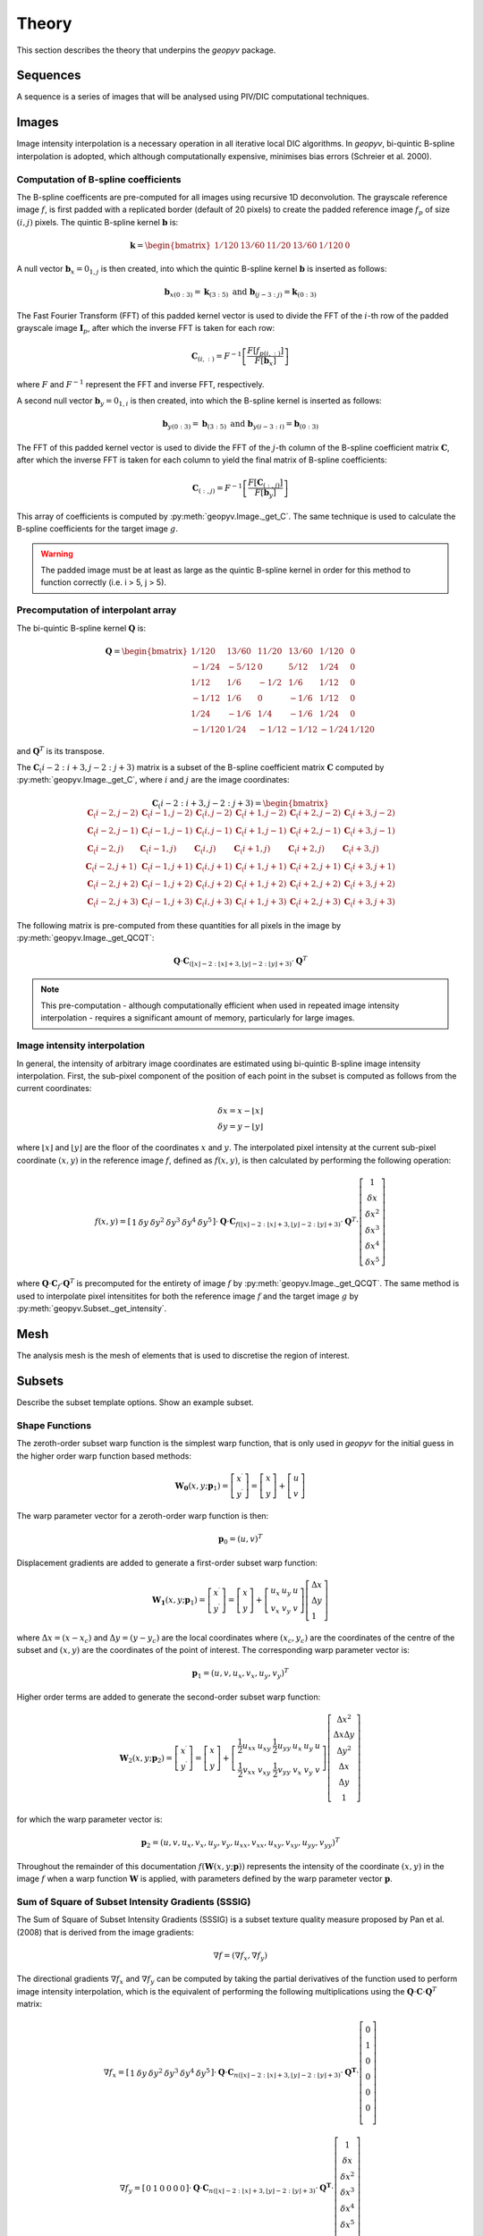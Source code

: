 Theory
======

This section describes the theory that underpins the `geopyv` package.

Sequences
---------

A sequence is a series of images that will be analysed using PIV/DIC computational techniques. 


Images
------

Image intensity interpolation is a necessary operation in all iterative local DIC algorithms. In `geopyv`, bi-quintic B-spline interpolation is adopted, which although computationally expensive, minimises bias errors (Schreier et al. 2000).

Computation of B-spline coefficients
~~~~~~~~~~~~~~~~~~~~~~~~~~~~~~~~~~~~

The B-spline coefficents are pre-computed for all images using recursive 1D deconvolution. The grayscale reference image :math:`f`, is first padded with a replicated border (default of 20 pixels) to create the padded reference image :math:`f_{p}` of size :math:`(i,j)` pixels. The quintic B-spline kernel :math:`\mathbf{b}` is:
    
.. math::
    
    \mathbf{k} = \begin{bmatrix} 1/120 &  13/60 & 11/20 & 13/60 & 1/120 & 0 \end{bmatrix}

A null vector :math:`\mathbf{b}_{x} = 0_{1,j}` is then created, into which the quintic B-spline kernel :math:`\mathbf{b}` is inserted as follows:
    
.. math::
    
    \mathbf{b}_{x\left( 0:3 \right)} = \mathbf{k}_{\left( 3:5 \right)} \text{ and } \mathbf{b}_{\left(j-3:j \right)} = \mathbf{k}_{\left( 0:3 \right)}
    
The Fast Fourier Transform (FFT) of this padded kernel vector is used to divide the FFT of the :math:`i`-th row of the padded grayscale image :math:`\mathbf{I}_{p}`, after which the inverse FFT is taken for each row:
    
.. math::
    
    \mathbf{C}_{\left( i, : \right)} = F^{-1}\left[ \frac{ F\left[ f_{p\left( i, : \right)} \right] }{ F\left[ \mathbf{b}_{x} \right] } \right]
    
where :math:`F` and :math:`F^{-1}` represent the FFT and inverse FFT, respectively. \
    
A second null vector :math:`\mathbf{b}_{y} = 0_{1,i}` is then created, into which the B-spline kernel is inserted as follows:

.. math::
    
    \mathbf{b}_{y \left( 0:3 \right)} = \mathbf{b}_{\left( 3:5 \right)} \text{ and } \mathbf{b}_{y \left( i-3:i \right)} = \mathbf{b}_{\left( 0:3 \right)}
    
The FFT of this padded kernel vector is used to divide the FFT of the :math:`j`-th column of the B-spline coefficient matrix :math:`\mathbf{C}`,
after which the inverse FFT is taken for each column to yield the final matrix of B-spline coefficients:

.. math::
    
    \mathbf{C}_{\left( :, j \right)} = F^{-1}\left[ \frac{ F\left[ \mathbf{C}_{\left( :, j \right)} \right] }{ F\left[ \mathbf{b}_{y} \right] } \right]

This array of coefficients is computed by :py:meth:`geopyv.Image._get_C`. The same technique is used to calculate the B-spline coefficients for the target image :math:`g`. 

.. warning::
    
    The padded image must be at least as large as the quintic B-spline kernel in order for this method to function correctly (i.e. i > 5, j > 5). 

Precomputation of interpolant array
~~~~~~~~~~~~~~~~~~~~~~~~~~~~~~~~~~~

The bi-quintic B-spline kernel :math:`\mathbf{Q}` is:
        
.. math::
    
    \mathbf{Q} = \begin{bmatrix}
                    1/120 &  13/60 & 11/20 & 13/60 & 1/120 &     0 \\
                    -1/24 &  -5/12 &      0 &  5/12 &  1/24 &     0 \\
                    1/12 &    1/6 &   -1/2 &   1/6 &  1/12 &     0 \\
                    -1/12 &    1/6 &      0 &  -1/6 &  1/12 &     0 \\
                    1/24 &   -1/6 &    1/4 &  -1/6 &  1/24 &     0 \\
                    -1/120 &   1/24 &  -1/12 & -1/12 & -1/24 & 1/120 
                    \end{bmatrix} 
                    
and :math:`\mathbf{Q}^T` is its transpose. 

The :math:`\mathbf{C}_\left(i-2:i+3, j-2:j+3\right)` matrix is a subset of the B-spline coefficient matrix :math:`\mathbf{C}` computed by :py:meth:`geopyv.Image._get_C`, where :math:`i` and :math:`j` are the image coordinates:
    
.. math::
    
    \mathbf{C}_\left(i-2:i+3, j-2:j+3\right) = \begin{bmatrix}
                    \mathbf{C}_\left(i-2,j-2 \right) &  \mathbf{C}_\left(i-1,j-2 \right) & \mathbf{C}_\left(i,j-2 \right) & \mathbf{C}_\left(i+1,j-2 \right) & \mathbf{C}_\left(i+2,j-2 \right) & \mathbf{C}_\left(i+3,j-2 \right) \\
                    \mathbf{C}_\left(i-2,j-1 \right) &  \mathbf{C}_\left(i-1,j-1 \right) & \mathbf{C}_\left(i,j-1 \right) & \mathbf{C}_\left(i+1,j-1 \right) & \mathbf{C}_\left(i+2,j-1 \right) & \mathbf{C}_\left(i+3,j-1 \right) \\
                    \mathbf{C}_\left(i-2,j \right)   &  \mathbf{C}_\left(i-1,j \right)   & \mathbf{C}_\left(i,j \right)   & \mathbf{C}_\left(i+1,j \right)   & \mathbf{C}_\left(i+2,j \right)   & \mathbf{C}_\left(i+3,j \right)   \\
                    \mathbf{C}_\left(i-2,j+1 \right) &  \mathbf{C}_\left(i-1,j+1 \right) & \mathbf{C}_\left(i,j+1 \right) & \mathbf{C}_\left(i+1,j+1 \right) & \mathbf{C}_\left(i+2,j+1 \right) & \mathbf{C}_\left(i+3,j+1 \right) \\
                    \mathbf{C}_\left(i-2,j+2 \right) &  \mathbf{C}_\left(i-1,j+2 \right) & \mathbf{C}_\left(i,j+2 \right) & \mathbf{C}_\left(i+1,j+2 \right) & \mathbf{C}_\left(i+2,j+2 \right) & \mathbf{C}_\left(i+3,j+2 \right) \\
                    \mathbf{C}_\left(i-2,j+3 \right) &  \mathbf{C}_\left(i-1,j+3 \right) & \mathbf{C}_\left(i,j+3 \right) & \mathbf{C}_\left(i+1,j+3 \right) & \mathbf{C}_\left(i+2,j+3 \right) & \mathbf{C}_\left(i+3,j+3 \right) 
                \end{bmatrix} 

The following matrix is pre-computed from these quantities for all pixels in the image by :py:meth:`geopyv.Image._get_QCQT`:

.. math::

    \mathbf{Q} \cdot \mathbf{C}_{\left(\left\lfloor x \right\rfloor-2:\left\lfloor x \right\rfloor+3, \left\lfloor y \right\rfloor-2:\left\lfloor y \right\rfloor+3\right)} \cdot \mathbf{Q}^T

.. note::
    
    This pre-computation - although computationally efficient when used in repeated image intensity interpolation - requires a significant amount of memory, particularly for large images.

Image intensity interpolation
~~~~~~~~~~~~~~~~~~~~~~~~~~~~~

In general, the intensity of arbitrary image coordinates are estimated using bi-quintic B-spline image intensity interpolation. First, the sub-pixel component of the position of each point in the subset is computed as follows from the current coordinates:

.. math::

    \begin{array}{c}
    \delta x=x-\lfloor x\rfloor \\
    \delta y=y-\lfloor y\rfloor
    \end{array}

where :math:`\lfloor x\rfloor` and :math:`\lfloor y\rfloor` are the floor of the coordinates :math:`x` and :math:`y`. The interpolated pixel intensity at the current sub-pixel coordinate :math:`(x, y)` in the reference image :math:`f`, defined as :math:`f(x, y)`, is then calculated by performing the following operation:

.. math::

    f(x, y)=\left[\begin{array}{llllll}
    1 & \delta y & \delta y^{2} & \delta y^{3} & \delta y^{4} & \delta y^{5}
    \end{array}\right] \cdot \mathbf{Q} \cdot \mathbf{C}_{f(\lfloor x\rfloor-2:\lfloor x\rfloor+3,\lfloor y\rfloor-2:\lfloor y\rfloor+3)} \cdot \mathbf{Q}^T \cdot\left[\begin{array}{c}
    1 \\
    \delta x \\
    \delta x^{2} \\
    \delta x^{3} \\
    \delta x^{4} \\
    \delta x^{5}
    \end{array}\right]

where :math:`\mathbf{Q} \cdot \mathbf{C}_{f} \cdot \mathbf{Q}^T` is precomputed for the entirety of image :math:`f` by :py:meth:`geopyv.Image._get_QCQT`. The same method is used to interpolate pixel intensitites for both the reference image :math:`f` and the target image :math:`g` by :py:meth:`geopyv.Subset._get_intensity`.

Mesh
----

The analysis mesh is the mesh of elements that is used to discretise the region of interest.


Subsets
-------

Describe the subset template options. Show an example subset.

Shape Functions
~~~~~~~~~~~~~~~

The zeroth-order subset warp function is the simplest warp function, that is only used in `geopyv` for the initial guess in the higher order warp function based methods:

.. math::

    \mathbf{W}_{\mathbf{0}}\left(x, y ; \mathbf{p}_{1}\right) = \left[\begin{array}{l}
    x^{\prime} \\
    y^{\prime}
    \end{array}\right] = \left[\begin{array}{ccc}
    x \\
    y
    \end{array}\right] + \left[\begin{array}{l}
    u \\
    v
    \end{array}\right]

The warp parameter vector for a zeroth-order warp function is then:

.. math::

    \mathbf{p}_{0}=\left(u, v\right)^{T}

Displacement gradients are added to generate a first-order subset warp function:

.. math::

    \mathbf{W}_{\mathbf{1}}\left(x, y ; \mathbf{p}_{1}\right) = \left[\begin{array}{l}
    x^{\prime} \\
    y^{\prime}
    \end{array}\right] = \left[\begin{array}{l}
    x \\
    y
    \end{array}\right] + \left[\begin{array}{ccc}
    u_{x} & u_{y} & u \\
    v_{x} & v_{y} & v
    \end{array}\right]\left[\begin{array}{l}
    \Delta x \\
    \Delta y \\
    1
    \end{array}\right]

where :math:`\Delta x = (x - x_{c})` and :math:`\Delta  y = (y - y_{c})` are the local coordinates where :math:`(x_{c}, y_{c})` are the coordinates of the centre of the subset and :math:`(x, y)` are the coordinates of the point of interest. The corresponding warp parameter vector is:

.. math::

    \mathbf{p}_{1}=\left(u, v, u_{x}, v_{x}, u_{y}, v_{y}\right)^{T}

Higher order terms are added to generate the second-order subset warp function:

.. math::

    \mathbf{W}_{2}\left(x, y ; \mathbf{p}_{2}\right) = \left[\begin{array}{l}
    x^{\prime} \\
    y^{\prime}
    \end{array}\right] = \left[\begin{array}{l}
    x \\
    y
    \end{array}\right] + \left[\begin{array}{cccccc}
    \frac{1}{2} u_{x x} & u_{x y} & \frac{1}{2} u_{y y} & u_{x} & u_{y} & u \\
    \frac{1}{2} v_{x x} & v_{x y} & \frac{1}{2} v_{y y} & v_{x} & v_{y} & v
    \end{array}\right]\left[\begin{array}{c}
    \Delta x^{2} \\
    \Delta x \Delta y \\
    \Delta y^{2} \\
    \Delta x \\
    \Delta y \\
    1
    \end{array}\right]

for which the warp parameter vector is:

.. math::

    \mathbf{p}_{2}=\left(u, v, u_{x}, v_{x}, u_{y}, v_{y}, u_{x x}, v_{x x}, u_{x y}, v_{x y}, u_{y y}, v_{y y}\right)^{T}

Throughout the remainder of this documentation :math:`f(\mathbf{W}{(x, y; \mathbf{p})})` represents the intensity of the coordinate :math:`(x, y)` in the image :math:`f` when a warp function :math:`\mathbf{W}` is applied, with parameters defined by the warp parameter vector :math:`\mathbf{p}`.

Sum of Square of Subset Intensity Gradients (SSSIG)
~~~~~~~~~~~~~~~~~~~~~~~~~~~~~~~~~~~~~~~~~~~~~~~~~~~

The Sum of Square of Subset Intensity Gradients (SSSIG) is a subset texture quality measure proposed by Pan et al. (2008) that is derived from the image gradients:

.. math::

    \nabla f = \left( \nabla f_{x}, \nabla f_{y} \right)

The directional gradients :math:`\nabla f_{x}` and :math:`\nabla f_{y}` can be computed by taking the partial derivatives of the function used to perform image intensity interpolation, which is the equivalent of performing the following multiplications using the :math:`\mathbf{Q} \cdot \mathbf{C} \cdot \mathbf{Q}^T` matrix:

.. math::

    \nabla f_{x} = \left[\begin{array}{llllll}
    1 & \delta y & \delta y^2 & \delta y^3 & \delta y^4 & \delta y^5
    \end{array}\right] \cdot \mathbf{Q} \cdot \mathbf{C}_{n(\lfloor x\rfloor-2:\lfloor x\rfloor+3,\lfloor y\rfloor-2:\lfloor y\rfloor+3)} \cdot \mathbf{Q}^{\mathbf{T}} \cdot\left[\begin{array}{c}
    0 \\
    1 \\
    0 \\
    0 \\
    0 \\
    0 \\
    \end{array}\right]

.. math::

    \nabla f_{y} = \left[\begin{array}{llllll}
    0 & 1 & 0 & 0 & 0 & 0
    \end{array}\right] \cdot \mathbf{Q} \cdot \mathbf{C}_{n(\lfloor x\rfloor-2:\lfloor x\rfloor+3,\lfloor y\rfloor-2:\lfloor y\rfloor+3)} \cdot \mathbf{Q}^{\mathbf{T}} \cdot\left[\begin{array}{c}
    1 \\
    \delta x \\
    \delta x^2 \\
    \delta x^3 \\
    \delta x^4 \\
    \delta x^5 \\
    \end{array}\right]

In this implementation an estimate of :math:`SSSIG` is computed by averaging the horizontal and vertical image intensity gradients:
    
.. math::
    
    SSSIG \approx \sum_{(x, y) \in n} \frac{1}{2}\left[\left(\nabla f_{x}\right)^{2}+\left(\nabla f_{y}\right)^{2}\right]

where :math:`n` is the set of coordinates that comprise the subset.

.. note::
            
    Values of :math:`SSSIG > 1 \cdot 10^5` are indicative of sufficient subset size and contrast according to Stanier et al. (2016).

Standard deviation of subset pixel intensities
~~~~~~~~~~~~~~~~~~~~~~~~~~~~~~~~~~~~~~~~~~~~~~

The standard deviation of the subset pixel intensities, :math:`\sigma_{s}`, after Stanier and White (2013), is calculated as follows:
            
.. math::
    
    \sigma_{s} = \sqrt{\sum_{(x, y) \in n} \frac{\left(f(\mathbf{W}(x, y; \mathbf{0}))-\bar{f}\right)^{2}}{|n|}}

where :math:`f{(\mathbf{W}(x, y; \mathbf{0}))}` is the intensity of the coordinate :math:`(x, y)` after application of a null warp function for each of the set of :math:`n` coordinates that comprise the subset, and :math:`\bar{f}` is the mean subset pixel intensity:

.. math::
    
    \bar{f} = \sum_{(x, y) \in n} \frac{f(\mathbf{W}(x, y; \mathbf{0}))}{|n|}\\

.. note::
    
    Values of :math:`\sigma_{s} > 15` are indicative of optimal seeding according to Stanier et al. (2016).

Correlation coefficient
-----------------------
The Normalised Cross-Correlation (NCC) criteria :math:`C_{NCC}` is defined as:
           
.. math::
    
    C_{NCC} = \frac{\sum_{(x, y) \in n} \left( f{(\mathbf{W}(x, y; \mathbf{0}))} \cdot g{(\mathbf{W}(x, y; \mathbf{p}))} \right)}{\sqrt{\sum_{(x, y) \in n} f{(\mathbf{W}(x, y; \mathbf{0}))}^{2} \cdot \sum_{(x, y) \in n} g{(\mathbf{W}(x, y; \mathbf{p}))}^{2}}}

where :math:`f_{(x, y; \mathbf{0})}` and :math:`g_{(x, y; \mathbf{p})}` are the image intensity at the coordinate :math:`(x,y)` for the reference subset and the target subset after application of a warp function :math:`\mathbf{W}` with deformation parameters as defined by the vector :math:`\mathbf{p}`. Values of :math:`C_{NCC}` fall in the range of 0 (no correlation) to 1 (perfect correlation).

The Normalised Cross-Correlation coefficient :math:`C_{NCC}` is computationally expensive to determine and sensitive to mean changes in image brightness. The zero-normalised sum of squared differences :math:`C_{ZNSSD}` is more robust to mean changes in image brightness and is considerably cheaper to compute. It is defined as follows:
            
.. math::

    C_{ZNSSD} = \sum_{(x, y) \in n} \left[ \frac{f{(\mathbf{W}(x, y; \mathbf{0}))}-\bar{f}}{\Delta f} - \frac{g{(\mathbf{W}(x, y; \mathbf{p}))}-\bar{g}}{\Delta g} \right]^2

where :math:`f{(\mathbf{W}(x, y; \mathbf{0}))}` and :math:`g{(\mathbf{W}(x, y; \mathbf{p}))}` are the image intensity in the reference image :math:`f` and the target image :math:`g`, for a coordinate :math:`(x, y)` in the set of :math:`n` coordinates that comprise the subset, when the warp function :math:`\mathbf{W}` is applied with deformation parameters as defined by the vector :math:`\mathbf{p}`. The quantities :math:`\bar{f}` and :math:`\bar{g}`, are the mean subset pixel intensities:
            
.. math::

    \bar{f} = \sum_{(x, y) \in n} \frac{f{(\mathbf{W}(x, y; \mathbf{0}))}}{|n|}\\
    \bar{g} = \sum_{(x^{\prime}, y^{\prime}) \in n} \frac{g{(\mathbf{W}(x, y; \mathbf{p}))}}{|n|}

The quantities :math:`\Delta f` and :math:`\Delta g` are calculated as follows:
            
.. math:: 
    
    \Delta f = \sqrt{ \sum_{(x, y) \in n} \left( f{(\mathbf{W}(x, y; \mathbf{0}))} - \bar{f} \right)^2}\\
    \Delta g = \sqrt{ \sum_{(x, y) \in n} \left( g{(\mathbf{W}(x, y; \mathbf{p}))} - \bar{g} \right)^2}

Values for the zero-normalised sum of squared differences :math:`C_{ZNSSD}` fall in the range of 2 (no correlation) to 0 (perfect correlation). The zero-normalised cross-correlation coefficient :math:`C_{ZNCC}` can be determined from the zero-normalised sum of squared differences :math:`C_{ZNSSD}` as follows:

.. math::
    
    C_{ZNCC} = 1 - \left( \frac{C_{ZNSSD}}{2} \right)

as proven analytically by Pan et al. (2010). The values of the zero-normalised cross-correlation coefficient :math:`C_{ZNCC}` fall in the range of 0 (no correlation) to 1 (perfect correlation).

Initial guess
-------------
      
The initial guess subset size is a square of side length :math:`s` such that:
    
.. math::
    
    s = \sqrt{n}
    
where :math:`n` is the set of pixels that comprise the subset template. The position of the subset in the target image is computed to the nearest ineteger pixel using the Normalised Cross-Correlation (NCC) criteria, :math:`C_{NCC}`. The initial guess method is a zero'th order technique (i.e. rigid body translation), therefore the difference between the reference subset coordinates :math:`(x, y)` and the target subset coordinates :math:`(x^{\prime}, y^{\prime})` that produces the maximum value of :math:`C_{NCC}` denotes the initial guess of the warp function parameters :math:`u` and :math:`v`.

Iterative Solution Methods
--------------------------

Inverse Compositional Gauss-Newton (ICGN) Method
~~~~~~~~~~~~~~~~~~~~~~~~~~~~~~~~~~~~~~~~~~~~~~~~

The Inverse Compositional Gauss-Newton method is the default approach used in `geopyv`, primarily because the majority of computational operations are performed on the reference subset, remain constant through the iterative solution process, and so can be precomputed. The incremental warp :math:`\Delta \mathbf{p}` is applied to the reference subset, hence the Zero Normalised Sum of Square Differences (ZNSSD) correlation coefficient can be defined as:

.. math::

    C_{ZNSSD}(\Delta \mathbf{p}) = \sum_{(x, y) \in n} \left[ \frac{f{(\mathbf{W}(x, y; \Delta \mathbf{p}))}-\bar{f}}{\Delta f} - \frac{g{(\mathbf{W}(x, y; \mathbf{p}))}-\bar{g}}{\Delta g} \right]^2

A first-order Taylor series expansion yields:

.. math::
    
    C_{ZNSSD}(\Delta \mathbf{p}) = \sum_{(x, y) \in n} \left[\frac{f(\mathbf{W}(x, y ; 0))+\nabla f(\frac{\partial \mathbf{W}}{\partial \mathbf{p}}) \Delta \mathbf{p}-\bar{f}}{\Delta f}-\frac{g(\mathbf{W}(x, y ; \mathbf{p}))-\bar{g}}{\Delta g}\right]^{2}
    
where :math:`\nabla f` is the intensity gradient in the :math:`x` and :math:`y` directions:

.. math::

    \nabla f = \left( \nabla f_{x}, \nabla f_{y} \right)

where :math:`\nabla f_{x}` and :math:`\nabla f_{y}` are approximated using bi-quintic B-spline image intensity interpolation as outlined previously, :math:`\frac{\partial \mathbf{W}}{\partial \mathbf{p}}` is the Jacobian of the warp function, and :math:`\Delta f` and :math:`\Delta g` are also as previously defined. The products of the image gradients and the Jacobian matrix are often referred to as the `steepest descent images`. For a first order subset:

.. math::

    \frac{\partial \mathbf{W}_{1}}{\partial \mathbf{p}_{1}}=\left[\begin{array}{llllll}
    1 & 0 & \Delta x & 0 & \Delta x & 0 \\
    0 & 1 & 0 & \Delta y & 0 & \Delta y
    \end{array}\right]

For a second order subset:

.. math::

    \frac{\partial \mathbf{W}_{2}}{\partial \mathbf{p}_{2}}=\left[\begin{array}{cccccccccccc}
    1 & 0 & \Delta x & 0 & \Delta x & 0 & \frac{1}{2} \Delta x^{2} & 0 & \Delta x \Delta y & 0 & \frac{1}{2} \Delta y^{2} & 0 \\
    0 & 1 & 0 & \Delta y & 0 & \Delta y & 0 & \frac{1}{2} \Delta x^{2} & 0 & \Delta x \Delta y & 0 & \frac{1}{2} \Delta y^{2} 
    \end{array}\right]

The magnitude of :math:`\Delta \mathbf{p}` can then be solved via the least squares method:

.. math::

    \Delta \mathbf{p}=-\mathbf{H}^{-1} \sum_{(x, y) \in n} \left\{\left[\nabla f\left(\frac{\partial \mathbf{W}}{\partial \mathbf{p}}\right)\right]^{T}\left[f(\mathbf{W}(x, y ; 0))-\bar{f} - \frac{\Delta f}{\Delta g} (g(\mathbf{W}(x, y ; \mathbf{p}))-\bar{g})\right]\right\}

where :math:`\mathbf{H}` is (the Gauss-Newton approximation to) the Hessian matrix:

.. math::

    \mathbf{H} = \sum_{(x, y) \in n}  \left\{\left[\nabla f\left(\frac{\partial \mathbf{W}}{\partial \mathbf{p}}\right)\right]^{T}\left[\nabla f\left(\frac{\partial \mathbf{W}}{\partial \mathbf{p}}\right)\right]\right\}

In the ICGN method, the Hessian matrix :math:`\mathbf{H}` is constant because the intensity gradient :math:`\nabla f` and Jacobian of the warp function :math:`\frac{\partial \mathbf{W}}{\partial \mathbf{p}}` are independent of the target subset. The updated warp function is then computed as follows:

.. math::

    \mathbf{W}(x, y ; \mathbf{p}) \leftarrow \mathbf{W}(x, y ; \mathbf{p}) \circ \mathbf{W}^{-1}(x, y ; \Delta \mathbf{p})

Since the warp function :math:`\mathbf{W}` must be inverted in order to solve :math:`\Delta \mathbf{p}`, the warp functions must be converted to a homogenous form. The expanded first-order homogenous form is trivial:

.. math::

    \mathbf{W}_{\mathbf{1}}\left(x, y ; \mathbf{p}_{1}\right)=\left[\begin{array}{ccc}
    1+u_{x} & u_{y} & u \\
    v_{x} & 1+v_{y} & v \\
    0 & 0 & 1
    \end{array}\right]

The expanded second-order homogenous form requires additional terms, which were derived by Gao et al. (2015):

.. math::

    \mathbf{W}_{\mathbf{2}}\left(x, y ; \mathbf{p}_{2}\right)=\left[\begin{array}{cccccc}
    1+S_{1} & S_{2} & S_{3} & S_{4} & S_{5} & S_{6} \\
    S_{7} & 1+S_{8} & S_{9} & S_{10} & S_{11} & S_{12} \\
    S_{13} & S_{14} & 1+S_{15} & S_{16} & S_{17} & S_{18} \\
    \frac{1}{2} u_{x x} & u_{x y} & \frac{1}{2} u_{y y} & 1+u_{x} & u_{y} & u \\
    \frac{1}{2} v_{x x} & v_{x y} & \frac{1}{2} v_{y y} & v_{x} & 1+v_{y} & v \\
    0 & 0 & 0 & 0 & 0 & 1
    \end{array}\right]

where:

.. math:: 

    \begin{array}{ll}
    S_{1}=2 u_{x}+u_{x}^{2}+u u_{x x} & S_{2}=2 u u_{x y}+2\left(1+u_{x}\right) u_{y} \\
    S_{3}=u_{y}^{2}+u u_{y y} & S_{4}=2 u\left(1+u_{x}\right) \\
    S_{5}=2 u u_{y} & S_{6}=u^{2} \\
    S_{7}=\frac{1}{2}\left[v u_{x x}+2\left(1+u_{x}\right) v_{x}+u v_{x x}\right] & S_{8}=u_{y} v_{x}+u_{x} v_{y}+v u_{x y}+u v_{x y}+v_{y}+u_{x} \\
    S_{9}=\frac{1}{2}\left[v u_{y y}+2 u_{y}\left(1+v_{y}\right)+u v_{y y}\right] & S_{10}=v+v u_{x}+u v_{x} \\
    S_{11}=u+v u_{y}+u v_{y} & S_{12}=u v \\
    S_{13}=v_{x}^{2}+v v_{x x} & S_{14}=2 v v_{x y}+2 v_{x}\left(1+v_{y}\right) \\
    S_{15}=2 v_{y}+v_{y}^{2}+v v_{y y} & S_{16}=2 v v_{x} \\
    S_{17}=2 v\left(1+v_{y}\right) & S_{18}=v^{2}
    \end{array}

Forward Additive Gauss-Newton (FAGN) Method
~~~~~~~~~~~~~~~~~~~~~~~~~~~~~~~~~~~~~~~~~~~

The Forward Additive Gauss-Newton method is an alternative approach used in `geopyv`. It is a classical approach in DIC, but is not the default here primarily because the majority of computational operations are performed on the target subset, such that they require recallculation for every iteration. This is computationally far more expensive than the ICGN approach, but in all other ways the approaches are effectively equivalent. The incremental warp :math:`\Delta \mathbf{p}` is applied to the target subset, hence the Zero Normalised Sum of Square Differences (ZNSSD) correlation coefficient can be defined as:

.. math::

    C_{ZNSSD}(\Delta \mathbf{p}) = \sum_{(x, y) \in n} \left[ \frac{f{(\mathbf{W}(x, y; \mathbf{0}))}-\bar{f}}{\Delta f} - \frac{g{(\mathbf{W}(x, y; \mathbf{p} + \Delta \mathbf{p}))}-\bar{g}}{\Delta g} \right]^2

A first-order Taylor series expansion yields:

.. math::
    
    C_{ZNSSD}(\Delta \mathbf{p}) = \sum_{(x, y) \in n} \left[\frac{f(\mathbf{W}(x, y ; \mathbf{0}))-\bar{f}}{\Delta f} - \frac{g(\mathbf{W}(x, y ; \mathbf{p}))+\nabla g\left(\frac{\partial \mathbf{W}}{\partial \mathbf{p}}\right) \Delta \mathbf{p}-\bar{g}}{\Delta g}\right]^{2}
    
where :math:`\nabla g` is the intensity gradient in the :math:`x` and :math:`y` directions:

.. math::

    \nabla g = \left( \nabla g_{x}, \nabla g_{y} \right)

where :math:`\nabla g_{x}` and :math:`\nabla g_{y}` are approximated using bi-quintic B-spline image intensity interpolation as outlined previously, :math:`\frac{\partial \mathbf{W}}{\partial \mathbf{p}}` is the Jacobian of the warp function, and :math:`\Delta f` and :math:`\Delta g` are also as previously defined. The products of the image gradients and the Jacobian matrix are often referred to as the `steepest descent images`. For a first order subset:

.. math::

    \frac{\partial \mathbf{W}_{1}}{\partial \mathbf{p}_{1}}=\left[\begin{array}{llllll}
    1 & 0 & \Delta x & 0 & \Delta x & 0 \\
    0 & 1 & 0 & \Delta y & 0 & \Delta y
    \end{array}\right]

For a second order subset:

.. math::

    \frac{\partial \mathbf{W}_{2}}{\partial \mathbf{p}_{2}}=\left[\begin{array}{cccccccccccc}
    1 & 0 & \Delta x & 0 & \Delta x & 0 & \frac{1}{2} \Delta x^{2} & 0 & \Delta x \Delta y & 0 & \frac{1}{2} \Delta y^{2} & 0 \\
    0 & 1 & 0 & \Delta y & 0 & \Delta y & 0 & \frac{1}{2} \Delta x^{2} & 0 & \Delta x \Delta y & 0 & \frac{1}{2} \Delta y^{2} 
    \end{array}\right]

The magnitude of :math:`\Delta \mathbf{p}` can then be solved via the least squares method:

.. math::

    \Delta \mathbf{p}=-\mathbf{H}^{-1} \sum_{(x, y) \in n} \left\{\left[\nabla g\left(\frac{\partial \mathbf{W}}{\partial \mathbf{p}}\right)\right]^{T}\left[ (f(\mathbf{W}(x, y ; 0))-\bar{f}) \frac{\Delta g}{\Delta f} - g(\mathbf{W}(x, y ; \mathbf{p}))-\bar{g}\right]\right\}

where :math:`\mathbf{H}` is (the Gauss-Newton approximation to) the Hessian matrix:

.. math::

    \mathbf{H} = \sum_{(x, y) \in n}  \left\{\left[\nabla g\left(\frac{\partial \mathbf{W}}{\partial \mathbf{p}}\right)\right]^{T}\left[\nabla g\left(\frac{\partial \mathbf{W}}{\partial \mathbf{p}}\right)\right]\right\}

Finally, the warp parameter vector is updated as follows:

.. math::

    \mathbf{p} \leftarrow \mathbf{p} + \Delta \mathbf{p}

Weighted Forward Additive Gauss-Newton (WFAGN) Method
~~~~~~~~~~~~~~~~~~~~~~~~~~~~~~~~~~~~~~~~~~~~~~~~~~~~~

The Weighted Forward Additive Gauss-Newton approach uses a Gaussian window function in order to adaptively vary the effective subset size across an analysis domain. This allow larger subsets to be used without risk of under-matching (where the warp function is a lower order than the deformation). The penalty is that this method is much more computationally intensive because the tricks employed in the ICGN method cannot be used. This is because the Jacobian and Hessian are both a function of a the Gaussian window size, which is a variable in the least squares optimsiation in this approach. For this reason a more expansive derivation will be given for this method using slightly more verbose nomenclature. For the WFAGN method the correlation coefficient is defined as:

.. math::

    C_{W}(\Delta \mathbf{p}) = \sum_{(x, y) \in n} \frac{T(\mathbf{p})^2}{A_{s}}

where:

.. math::

    T(\mathbf{p}) = g_{n}W_{g} - f_{n}W_{f}

and the scalar :math:`A_{s}` is computed as:

.. math::

    A_{s} = \sum_{(x, y) \in n} W_{f}^2

The :math:`g_{n}` and :math:`f_{n}` terms are the normalised intensities, given by: 

.. math::

    g_{n} = \frac{g{(\mathbf{W}(x, y; \mathbf{p}))}-\bar{g}}{\Delta g} \quad \text{and} \quad
    f_{n} = \frac{f{(\mathbf{W}(x, y; \mathbf{0}))}-\bar{f}}{\Delta f}

This is very similar to that for the FAGN method, except that the normalised intensities in the target and reference subsets are multiplied by :math:`W_{g}` and :math:`W_{f}`, respectively, and their difference (also known as the error image) is divided by the sum of the square the of the reference weighting coefficients. The weighting coefficients are computed using a form of Gaussian function for the reference and target subsets respectively:

.. math::

    W_{g} = \exp \left( {-\frac{D_{g}^{2}}{2D_{0}^2}} \right) \quad \text{and} \quad W_{f} = \exp \left( {-\frac{D_{f}^2}{2D_{0}^2}} \right)

where :math:`D_{0}` is an additional variable to be optimised, and :math:`D_{g}` and :math:`D_{f}` are the distances from the centre coordinate of the subset to the current point in the target and reference subsets, respectively:

.. math::
    
    D_{g} = \sqrt{\Delta x^{\prime 2} + \Delta y^{\prime 2}} \quad \text{and} \quad D_{f} = \sqrt{\Delta x^2 + \Delta y^2}

where :math:`\Delta x^{\prime}` and :math:`\Delta y^{\prime}` and :math:`\Delta x` and :math:`\Delta y` are the local coordinates of the points of interest in the target and reference images, respectively:

.. math::
        
    \Delta x^{\prime} = (x^{\prime} - x_{c}^{\prime}); \quad \Delta y^{\prime} = (y^{\prime} - y_{c}^{\prime}) \quad \text{and} \quad \Delta x = (x - x_{c}); \quad \Delta y = (y - y_{c})

given :math:`(x_{c}, y_{c})` and :math:`(x_{c}^{\prime}, y_{c}^{\prime})` are the centre coordinates for the subset in the reference and target image, respectively. The parameter :math:`D_{0}` is appended to the warp parameter vector :math:`\mathbf{p}`, such that an appopriate value is determined via optimisation for each subset. For a first-order warp function the warp parameter vector becomes:

.. math::

    \mathbf{p}_{1W} = \left(u, v, u_{x}, v_{x}, u_{y}, v_{y}, D_{0}\right)^{T}

and for a second-order warp function:

.. math::

    \mathbf{p}_{2W} = \left(u, v, u_{x}, v_{x}, u_{y}, v_{y}, u_{x x}, v_{x x}, u_{x y}, v_{x y}, u_{y y}, v_{y y}, D_{0}\right)^{T}

where the subscript :math:`W` represents the addition of the Gaussian window parameter :math:`D_{0}`. For clarity, the warp parameter vector :math:`\mathbf{p}`  herein refers to the weighted versions given above. 

The increment in the warp parameter vector :math:`\mathbf{p}` is approximated as:

.. math:: 

    \Delta \mathbf{p} = -\mathbf{H}^{-1} \nabla C_{W}

where the gradient of :math:`C_{W}` with respect to :math:`\mathbf{p}` is:

.. math::

    \nabla C_{W}(\mathbf{p}) = \frac{1}{A_{s}^2} \sum_{(x, y) \in n} \left[2A_{s} T(\mathbf{p}) \frac{\partial T(\mathbf{p})}{\partial \mathbf{p}} - T(\mathbf{p})^2 \frac{\partial A_{s}}{\partial \mathbf{p}} \right]

For the all but the last term in the expanded warp parameter vector :math:`\mathbf{p}`, the derivatives :math:`\left. \frac{\partial A_{s}}{\partial \mathbf{p}} \right|_{i=1,2, \ldots k-1}` are zero because this quantity is not a function of :math:`\mathbf{p}`, hence:

.. math::

     \left. \frac{\partial C_{W}(\mathbf{p})}{\partial p_{i}} \right|_{i=1,2, \ldots k-1} = \frac{2}{A_s} \sum_{(x, y) \in n} \left. \left[ T(\mathbf{p}) \frac{\partial T(\mathbf{p})}{\partial \mathbf{p}} \right] \right|_{i=1,2, \ldots k-1}

where for all but the last term in the warp parameter vector (referred to here as the :math:`k`'th term for generality, where :math:`k=7` for a first-order warp function and :math:`k=13` for a second-order warp function):

.. math::

    \left.\frac{\partial T(\mathbf{p})}{\partial p_{i}}\right|_{i=1,2, \ldots k-1} = \left.\left[W_{g} \frac{\partial g_{n}}{\partial p_{i}} + g_{n} \frac{\partial W_{g}}{\partial p_{i}}\right]\right|_{i=1,2, \ldots k-1}

given:

.. math:: 

    \left.\frac{\partial g_{n}}{\partial p_{i}}\right|_{i=1,2, \ldots k-1} = \left.\frac{1}{\Delta g^2} \left[ \Delta g \left(\frac{\partial g}{\partial p_{i}} - \frac{\partial \bar{g}}{\partial p_{i}}\right) - \left(g{(\mathbf{W}(x, y; \mathbf{p}))} - g_{m}\right) \frac{\partial \Delta g}{\partial p_{i}} \right]\right|_{i=1,2, \ldots k-1} \\

and:

.. math::

    \left.\frac{\partial \bar{g}}{\partial p_{i}}\right|_{i=1,2, \ldots k-1} = \frac{1}{n} \left.\left[\sum_{(x, y) \in n} \frac{\partial g}{\partial p_{i}}\right]\right|_{i=1,2, \ldots k-1} \\

The derivatives :math:`\left.\frac{\partial g}{\partial p_{i}}\right|_{i=1,2, \ldots k-1}` are the 'steepest descent images', which are a function of the target image gradients :math:`\nabla g` and the Jacobian matrix :math:`\frac{\partial \mathbf{W}}{\partial \mathbf{p}}`:

.. math::

    \left.\frac{\partial g}{\partial p_{i}}\right|_{i=1,2, \ldots k-1} = \nabla g \frac{\partial \mathbf{W}}{\partial \mathbf{p}}

where the gradient and Jacobian matrices are as defined previously. The derivatives :math:`\left.\frac{\partial W_{g}}{\partial p_{i}}\right|_{i=1,2, \ldots k-1}` are computed from the warp functions as follows:

.. math::

    \begin{align}
        \frac{\partial W_{g}}{\partial p_{1}} = \frac{\partial W_{g}}{\partial u} &= 0 \\
        \frac{\partial W_{g}}{\partial p_{2}} = \frac{\partial W_{g}}{\partial v} &= 0 \\
        \frac{\partial W_{g}}{\partial p_{3}} = \frac{\partial W_{g}}{\partial u_{x}} &= -\frac{W_{g}}{2D_{0}^2} \left[\left(1 + u_{x}\right) \Delta x + u_{y} \Delta y \right] \Delta x \\
        \frac{\partial W_{g}}{\partial p_{4}} = \frac{\partial W_{g}}{\partial v_{v}} &= -\frac{W_{g}}{2D_{0}^2} \left[v_{x} \Delta x + \left(1 + v_{y}\right) \Delta y \right] \Delta x \\
        \frac{\partial W_{g}}{\partial p_{5}} = \frac{\partial W_{g}}{\partial u_{y}} &= -\frac{W_{g}}{2D_{0}^2} \left[\left(1 + u_{x}\right) \Delta x + u_{y} \Delta y \right] \Delta y \\
        \frac{\partial W_{g}}{\partial p_{6}} = \frac{\partial W_{g}}{\partial v_{y}} &= -\frac{W_{g}}{2D_{0}^2} \left[v_{x} \Delta x + \left(1 + v_{y}\right) \Delta y \right] \Delta y \\
    \end{align}

DERIVE HIGHER ORDER TERMS NEXT...

For the last component of :math:`\mathbf{p}` the gradient term :math:`\frac{\partial C(\mathbf{p})}{\partial p_{k}}` is:

.. math::

     \frac{\partial C_{W}(\mathbf{p})}{\partial p_{k}} = \frac{1}{A_s^2} \sum_{(x, y) \in n} \left[ T(\mathbf{p}) \left( \frac{g_{n} W_{g} D^{\prime 2}}{D_{0}^3} - \frac{g_{f} W_{f} D^{2}}{D_{0}^3} \right) - \frac{T(\mathbf{p})^2}{A_{s}} \frac{\partial A_{s}}{\partial p_{k}} \right]

Both of the weighting coefficients :math:`W_{g}` and :math:`W_{f}` are functions of the parameter :math:`D_{0}`, thus we must calculate both:

.. math::

    \frac{\partial T(\mathbf{p})}{\partial p_{k}} = \frac{g_{n}W_{g} D_{g}^2}{D_{0}^3} - \frac{f_{n}W_{f} D_{f}^2}{D_{0}^3} \quad \text{and} \quad  \frac{\partial A_{s}}{\partial p_{k}} = 2 \sum_{(x, y) \in n} \frac{W_{f}^2 D_{f}^2}{D_{0}^3}

Therefore:

.. math::

    \frac{\partial C_{W}(\mathbf{p})}{\partial p_{k}} = \frac{2}{D_{0}^3 A_{s}} \sum_{(x, y) \in n} \left[ T(\mathbf{p})\left( g_{n} W_{g} D_{g}^2 - f_{n} W_{f} D_{f}^2 \right) - \frac{\left[T(\mathbf{p})\right]^2}{A_{s}} \sum_{(x, y) \in n} W_{f}^2 D_{f}^2 \right]

The (Gauss-Newton approximation to the) Hessian matrix for this method is:

.. math::

    \mathbf{H} = \frac{2}{A_{s}} \sum_{(x, y) \in n} \left[\frac{\partial T(\mathbf{p})}{\partial \mathbf{p}}^T \frac{\partial T(\mathbf{p})}{\partial \mathbf{p}} \right]

Finally, the warp parameter vector is updated as follows:

.. math::

    \mathbf{p} \leftarrow \mathbf{p} + \Delta \mathbf{p}

Exit criteria
~~~~~~~~~~~~~

For a first order subset warp function the norm is:
            
.. math::
    
    \|\Delta p\| = \left[ \Delta u^2 + \Delta v^2 + \left( \Delta u_{x}  s \right)^2 + \left( \Delta u_{y} s \right)^2 + \left( \Delta v_{x} s \right)^2 + \left( \Delta v_{y} s \right)^2 \right]^{1/2}
    
For a second order subset warp function the norm is:
    
.. math::
    
    \|\Delta p\| = \left[ \Delta u^2 + \Delta v^2 + \left( \Delta u_{x} s \right)^2 + \left( \Delta u_{y} s \right)^2 + \left( \Delta v_{x} s \right)^2 + \left( \Delta v_{y}  s \right)^2 \\
    + \left(0.5 \Delta u_{xx} s^2 \right)^2 + \left(0.5 \Delta u_{xy} s^2 \right)^2 + \left(0.5 \Delta u_{yy} s^2 \right)^2 \\
    + \left(0.5 \Delta v_{xx} s^2 \right)^2 + \left(0.5 \Delta v_{xy} s^2 \right)^2 + \left(0.5 \Delta v_{yy} s^2 \right)^2 \right]^{1/2}

where :math:`s` is the size of the subset (approximated generally as the square root of the number of pixels in the template). The iterative solution process is classed as convergent when the norm is less than a user-defined limit, otherwise the iterative solver is stopped if the number of iterations exceeds a user-defined limit. 

For a first-order Gaussian weighted subset the norm becomes:

.. math::
    
    \|\Delta p\| = \left[ \Delta u^2 + \Delta v^2 + \left( \Delta u_{x}  s \right)^2 + \left( \Delta u_{y} s \right)^2 + \left( \Delta v_{x} s \right)^2 + \left( \Delta v_{y} s \right)^2 + \Delta D_{0}^2 \right]^{1/2}

Similarly, for a second order Gaussian weighted subset warp function the norm is:
    
.. math::
    
    \|\Delta p\| = \left[ \Delta u^2 + \Delta v^2 + \left( \Delta u_{x} s \right)^2 + \left( \Delta u_{y} s \right)^2 + \left( \Delta v_{x} s \right)^2 + \left( \Delta v_{y}  s \right)^2 \\
    + \left(0.5 \Delta u_{xx} s^2 \right)^2 + \left(0.5 \Delta u_{xy} s^2 \right)^2 + \left(0.5 \Delta u_{yy} s^2 \right)^2 \\
    + \left(0.5 \Delta v_{xx} s^2 \right)^2 + \left(0.5 \Delta v_{xy} s^2 \right)^2 + \left(0.5 \Delta v_{yy} s^2 \right)^2 + \Delta D_{0}^2 \right]^{1/2}

.. note::
    
    A typical exit criteria for the norm used in the iterative computations is :math:`\|\Delta p\|_{max} = 1 \cdot 10^{-3}` and the  maximum number of iterations is :math:`15`.




